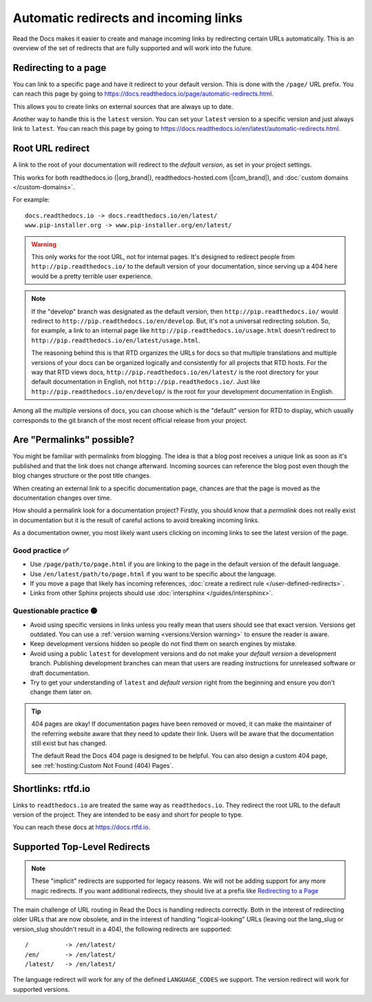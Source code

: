Automatic redirects and incoming links
======================================

Read the Docs makes it easier to create and manage incoming links by redirecting certain URLs automatically.
This is an overview of the set of redirects that are fully supported and will work into the future.

Redirecting to a page
---------------------

You can link to a specific page and have it redirect to your default version.
This is done with the ``/page/`` URL prefix.
You can reach this page by going to https://docs.readthedocs.io/page/automatic-redirects.html.

This allows you to create links on external sources that are always up to date.

Another way to handle this is the ``latest`` version.
You can set your ``latest`` version to a specific version and just always link to ``latest``.
You can reach this page by going to https://docs.readthedocs.io/en/latest/automatic-redirects.html.

.. seealso::

   :doc:`/versions`
     Read more about how to handle versioned documentation and URL structures.

   :doc:`/user-defined-redirects`
     If you delete or move a page,
     you can setup a redirect in place of the old location and choose where users should be redirected.


Root URL redirect
-----------------

A link to the root of your documentation will redirect to the *default version*,
as set in your project settings.

This works for both readthedocs.io (|org_brand|), readthedocs-hosted.com (|com_brand|), and :doc:`custom domains </custom-domains>`.

For example::

    docs.readthedocs.io -> docs.readthedocs.io/en/latest/
    www.pip-installer.org -> www.pip-installer.org/en/latest/

.. warning::

   This only works for the root URL, not for internal pages.
   It's designed to redirect people from ``http://pip.readthedocs.io/`` to the default version of your documentation,
   since serving up a 404 here would be a pretty terrible user experience.

.. note::
   If the "develop" branch was designated as the default version,
   then ``http://pip.readthedocs.io/`` would redirect to ``http://pip.readthedocs.io/en/develop``.
   But, it's not a universal redirecting solution.
   So, for example, a link to an internal page like
   ``http://pip.readthedocs.io/usage.html`` doesn't redirect to ``http://pip.readthedocs.io/en/latest/usage.html``.

   The reasoning behind this is that RTD organizes the URLs for docs so that multiple translations and multiple versions of your docs can be organized logically and consistently for all projects that RTD hosts.
   For the way that RTD views docs,
   ``http://pip.readthedocs.io/en/latest/`` is the root directory for your default documentation in English, not ``http://pip.readthedocs.io/``.
   Just like ``http://pip.readthedocs.io/en/develop/`` is the root for your development documentation in English.

Among all the multiple versions of docs,
you can choose which is the "default" version for RTD to display,
which usually corresponds to the git branch of the most recent official release from your project.

Are "Permalinks" possible?
--------------------------

You might be familiar with permalinks from blogging.
The idea is that a blog post receives a unique link as soon as it's published and that the link does not change afterward.
Incoming sources can reference the blog post even though the blog changes structure or the post title changes.

When creating an external link to a specific documentation page,
chances are that the page is moved as the documentation changes over time.

How should a permalink look for a documentation project?
Firstly, you should know that a *permalink* does not really exist in documentation but it is the result of careful actions to avoid breaking incoming links.

As a documentation owner,
you most likely want users clicking on incoming links to see the latest version of the page.

Good practice ✅
~~~~~~~~~~~~~~~~

* Use ``/page/path/to/page.html`` if you are linking to the page in the default version of the default language.
* Use ``/en/latest/path/to/page.html`` if you want to be specific about the language.
* If you move a page that likely has incoming references, :doc:`create a redirect rule </user-defined-redirects>`.
* Links from other Sphinx projects should use :doc:`intersphinx </guides/intersphinx>`.

Questionable practice 🟡
~~~~~~~~~~~~~~~~~~~~~~~~

* Avoid using specific versions in links unless you really mean that users should see that exact version.
  Versions get outdated.
  You can use a :ref:`version warning <versions:Version warning>` to ensure the reader is aware.
* Keep development versions hidden so people do not find them on search engines by mistake.
* Avoid using a public ``latest`` for development versions and do not make your *default version* a development branch.
  Publishing development branches can mean that users are reading instructions for unreleased software or draft documentation.
* Try to get your understanding of ``latest`` and *default version* right from the beginning and ensure you don't change them later on.

.. tip::

   404 pages are okay!
   If documentation pages have been removed or moved,
   it can make the maintainer of the referring website aware that they need to update their link.
   Users will be aware that the documentation still exist but has changed.

   The default Read the Docs 404 page is designed to be helpful.
   You can also design a custom 404 page, see :ref:`hosting:Custom Not Found (404) Pages`.

Shortlinks: rtfd.io
-------------------

Links to ``readthedocs.io`` are treated the same way as ``readthedocs.io``.
They redirect the root URL to the default version of the project.
They are intended to be easy and short for people to type.

You can reach these docs at https://docs.rtfd.io.


Supported Top-Level Redirects
-----------------------------

.. note:: These "implicit" redirects are supported for legacy reasons.
          We will not be adding support for any more magic redirects.
          If you want additional redirects,
          they should live at a prefix like `Redirecting to a Page`_

The main challenge of URL routing in Read the Docs is handling redirects correctly.
Both in the interest of redirecting older URLs that are now obsolete,
and in the interest of handling "logical-looking" URLs (leaving out the lang_slug or version_slug shouldn't result in a 404),
the following redirects are supported::

    /          -> /en/latest/
    /en/       -> /en/latest/
    /latest/   -> /en/latest/

The language redirect will work for any of the defined ``LANGUAGE_CODES`` we support.
The version redirect will work for supported versions.
